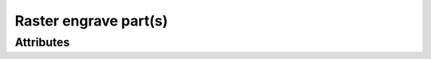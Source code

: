 Raster engrave part(s)
======================

.. raw:: html

    <pre><b>workstep.industry.laser_cutting.function.raster_engrave</b> <i>string</i></pre>

''''''''''
Attributes
''''''''''

.. raw:: html

    <pre><b>part_file</b> <i>file</i></pre>

    
.. raw:: html

    <pre><b>reference_file</b> <i>file</i></pre>

    
.. raw:: html

    <pre><b>xpos</b> <i>integer</i></pre>

    
.. raw:: html

    <pre><b>ypos</b> <i>integer</i></pre>

    
.. raw:: html

    <pre><b>image</b> <i>file</i></pre>

    
